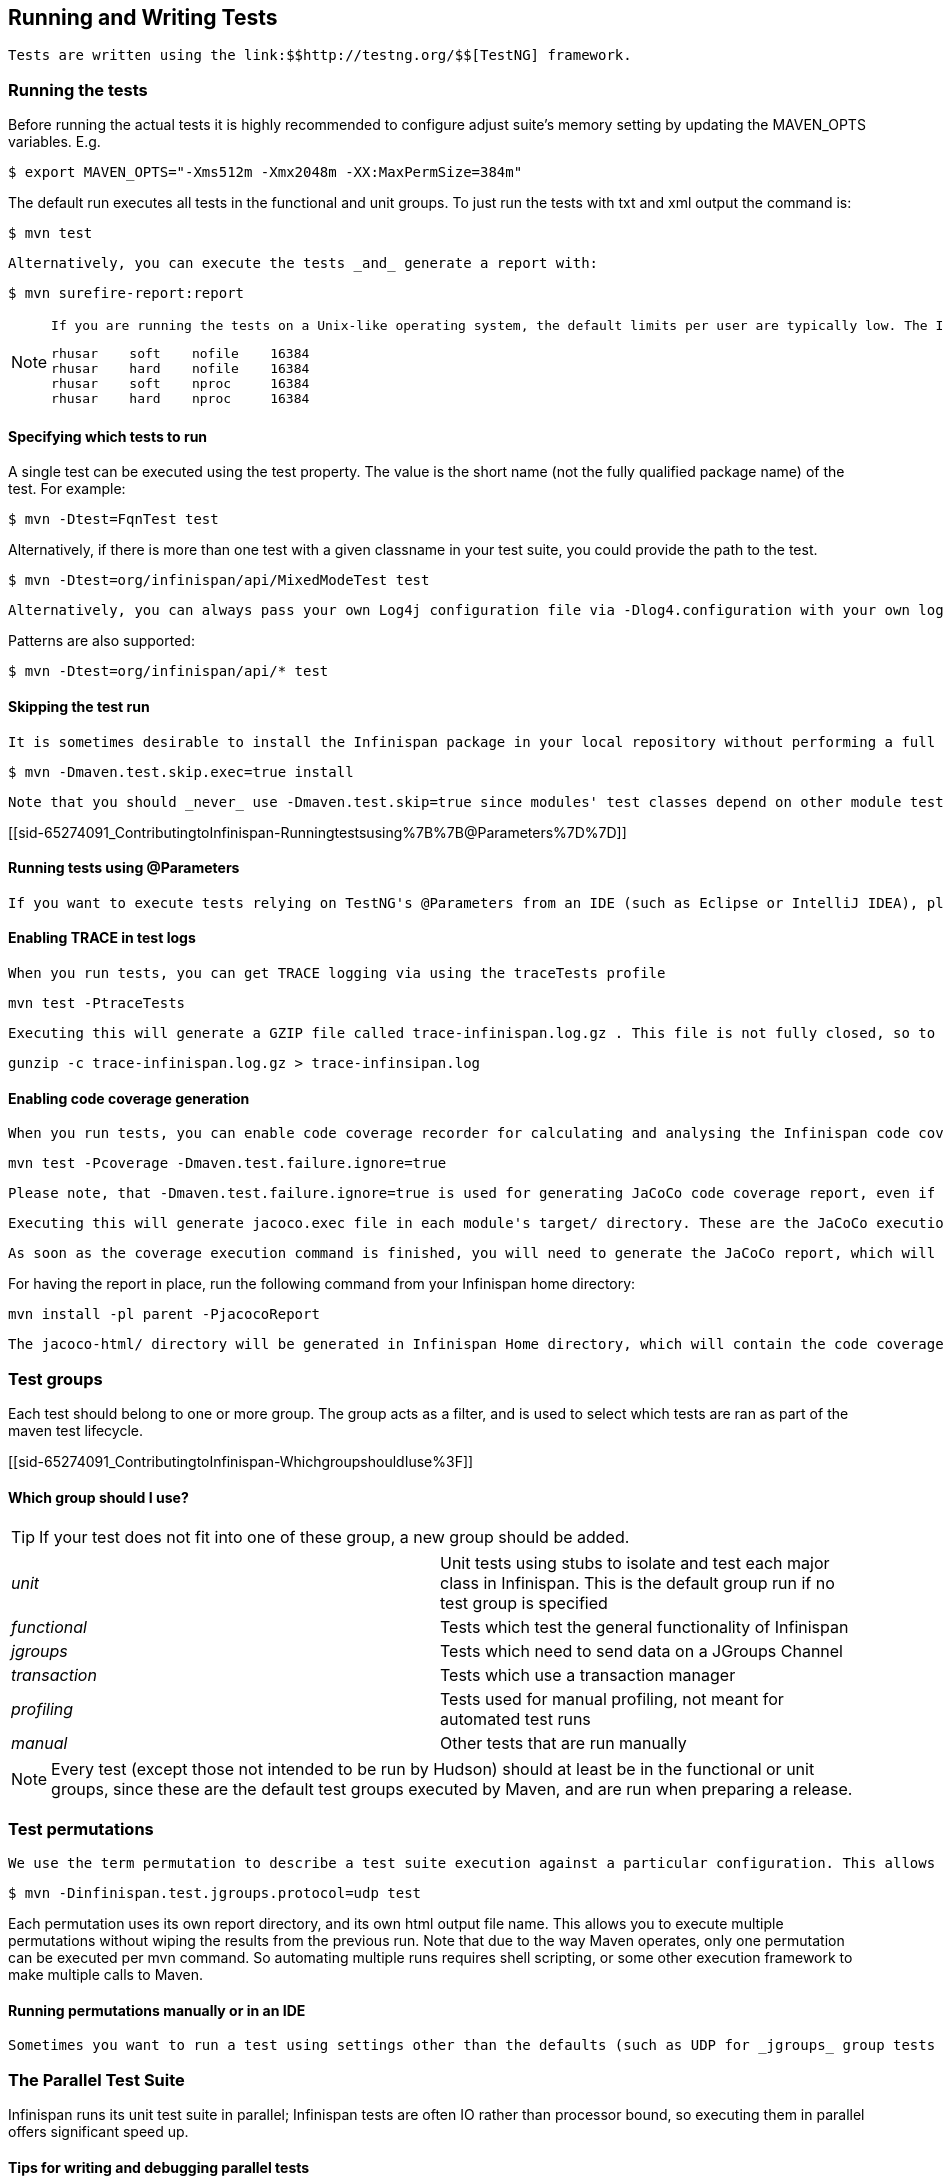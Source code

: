 [[sid-65274091_ContributingtoInfinispan-RunningandWritingTests]]

==  Running and Writing Tests

 Tests are written using the link:$$http://testng.org/$$[TestNG] framework. 

[[sid-65274091_ContributingtoInfinispan-Runningthetests]]


=== Running the tests

Before running the actual tests it is highly recommended to configure adjust suite's memory setting by updating the MAVEN_OPTS variables. E.g.


----

$ export MAVEN_OPTS="-Xms512m -Xmx2048m -XX:MaxPermSize=384m"

----

The default run executes all tests in the functional and unit groups. To just run the tests with txt and xml output the command is:


----

$ mvn test

----

 Alternatively, you can execute the tests _and_ generate a report with: 


----

$ mvn surefire-report:report

----


[NOTE]
==== 
 If you are running the tests on a Unix-like operating system, the default limits per user are typically low. The Infinispan test suite creates a lot of processes/threads, thus you will have to increase your user's limits and reboot the system to pick up the new values. Open up /etc/security/limits.conf and add the following lines replacing the user name with your username. 


----

rhusar    soft    nofile    16384
rhusar    hard    nofile    16384
rhusar    soft    nproc     16384
rhusar    hard    nproc     16384

----


==== 


[[sid-65274091_ContributingtoInfinispan-Specifyingwhichteststorun]]


==== Specifying which tests to run

A single test can be executed using the test property. The value is the short name (not the fully qualified package name) of the test. For example:


----

$ mvn -Dtest=FqnTest test

----

Alternatively, if there is more than one test with a given classname in your test suite, you could provide the path to the test.


----

$ mvn -Dtest=org/infinispan/api/MixedModeTest test

----

 Alternatively, you can always pass your own Log4j configuration file via -Dlog4.configuration with your own logging settings. 

Patterns are also supported:


----

$ mvn -Dtest=org/infinispan/api/* test

----

[[sid-65274091_ContributingtoInfinispan-Skippingthetestrun]]


==== Skipping the test run

 It is sometimes desirable to install the Infinispan package in your local repository without performing a full test run. To do this, simply use the maven.test.skip.exec property: 


----

$ mvn -Dmaven.test.skip.exec=true install

----

 Note that you should _never_ use -Dmaven.test.skip=true since modules' test classes depend on other module test classes, and this will cause compilation errors. 

[[sid-65274091_ContributingtoInfinispan-Runningtestsusing%7B%7B@Parameters%7D%7D]]


==== Running tests using @Parameters

 If you want to execute tests relying on TestNG's @Parameters from an IDE (such as Eclipse or IntelliJ IDEA), please check link:$$http://infinispan.blogspot.com/2009/06/executing-testng-tests-relying-on.html$$[this blog entry] . 

[[sid-65274091_ContributingtoInfinispan-EnablingTRACEintestlogs]]


==== Enabling TRACE in test logs

 When you run tests, you can get TRACE logging via using the traceTests profile 


----

mvn test -PtraceTests

----

 Executing this will generate a GZIP file called trace-infinispan.log.gz . This file is not fully closed, so to extract the log file, execute: 


----

gunzip -c trace-infinispan.log.gz > trace-infinsipan.log

----

[[sid-65274091_ContributingtoInfinispan-Enablingcodecoveragegeneration]]


==== Enabling code coverage generation

 When you run tests, you can enable code coverage recorder for calculating and analysing the Infinispan code coverage. You can do this using coverage and jacocoReport profiles. As a code coverage evaluation tool, the JaCoCo is used. 


----

mvn test -Pcoverage -Dmaven.test.failure.ignore=true

----

 Please note, that -Dmaven.test.failure.ignore=true is used for generating JaCoCo code coverage report, even if there are test failures. 

 Executing this will generate jacoco.exec file in each module's target/ directory. These are the JaCoCo execution data files, which contain full data about the specific module's coverage. 

 As soon as the coverage execution command is finished, you will need to generate the JaCoCo report, which will merge the generated jacoco.exec files as well as will create the code coverage report. 

For having the report in place, run the following command from your Infinispan home directory:


----

mvn install -pl parent -PjacocoReport

----

 The jacoco-html/ directory will be generated in Infinispan Home directory, which will contain the code coverage report. 

[[sid-65274091_ContributingtoInfinispan-Testgroups]]


=== Test groups

Each test should belong to one or more group. The group acts as a filter, and is used to select which tests are ran as part of the maven test lifecycle.

[[sid-65274091_ContributingtoInfinispan-WhichgroupshouldIuse%3F]]


==== Which group should I use?


[TIP]
==== 
If your test does not fit into one of these group, a new group should be added.


==== 



|===============
| _unit_ |Unit tests using stubs to isolate and test each major class in Infinispan. This is the default group run if no test group is specified
| _functional_ |Tests which test the general functionality of Infinispan
| _jgroups_ |Tests which need to send data on a JGroups Channel
| _transaction_ |Tests which use a transaction manager
| _profiling_ |Tests used for manual profiling, not meant for automated test runs
| _manual_ |Other tests that are run manually

|===============



[NOTE]
==== 
Every test (except those not intended to be run by Hudson) should at least be in the functional or unit groups, since these are the default test groups executed by Maven, and are run when preparing a release.


==== 


[[sid-65274091_ContributingtoInfinispan-Testpermutations]]


=== Test permutations

 We use the term permutation to describe a test suite execution against a particular configuration. This allows us to test a variety of environments and configurations without rewriting the same basic test over and over again. For example, if we pass JVM parameter -Dinfinispan.test.jgroups.protocol=udp test suite is executed using UDP config. 


----

$ mvn -Dinfinispan.test.jgroups.protocol=udp test

----

Each permutation uses its own report directory, and its own html output file name. This allows you to execute multiple permutations without wiping the results from the previous run. Note that due to the way Maven operates, only one permutation can be executed per mvn command. So automating multiple runs requires shell scripting, or some other execution framework to make multiple calls to Maven.

[[sid-65274091_ContributingtoInfinispan-RunningpermutationsmanuallyorinanIDE]]


==== Running permutations manually or in an IDE

 Sometimes you want to run a test using settings other than the defaults (such as UDP for _jgroups_ group tests or the DummyTransactionManager for _transaction_ group tests). This can be achieved by referring to the Maven POM file to figure out which system properties are passed in to the test when doing something different. For example to run a _jgroups_ group test in your IDE using TCP instead of the default UDP, set -Dinfinispan.test.jgroups.protocol=tcp . Or, to use JBoss JTA (Arjuna TM) instead of the DummyTransactionManager in a _transaction_ group test, set -Dinfinispan.test.jta.tm=jbosstm Please refer to the POM file for more properties and permutations. 

[[sid-65274091_ContributingtoInfinispan-TheParallelTestSuite]]


=== The Parallel Test Suite

Infinispan runs its unit test suite in parallel; Infinispan tests are often IO rather than processor bound, so executing them in parallel offers significant speed up.

[[sid-65274091_ContributingtoInfinispan-Tipsforwritinganddebuggingparalleltests]]


==== Tips for writing and debugging parallel tests

There are a number of constraints and best practices that need to be followed in order to ensure correctness and keep the execution time to a minimum. If you follow these guidelines you will find your tests are more reliable:

 _Each test class is run in a single thread_ There is no need to synchronize unit test's fixture, as test methods will be run in sequence. However, multiple test classes are executed in parallel. 

 _Each test class must have an unique test name_ As a convention, the name of the test should be the FQN of the test class with the org.infinispan prefix removed. For example, given a test class org.infinispan.mypackage.MyTest the name of the test should be mypackage.MyTest . This convention guarantees a unique name. 

.MyTest.java

==== 
----

package org.infinispan.mypackage;
@Test (testName = "mypackage.MyTest")
public class MyTest { ... }

----

==== 
 _Use_ TestCacheManagerFactory.createXyzCacheManager _$$and _never_create managers using$$_ new DefaultCacheManager() This ensures that there are no conflicts on resources e.g. a cluster created by one test won't interfere with a cluster created by another test. 

 _Where possible, extend_ SingleCacheManagerTestorMultipleCacheManagersTest Tests inheriting from these template method classes will only create a cache/cluster once for all the test methods, rather than before each method. This helps keep the execution time down. 

 _Never rely_ onThread.sleep() When running in heavily threaded environments this will most often not work. For example, if using ASYNC_REPL , don't use a sleep(someValue) and expect the data will be replicated to another cache instance after this delay has elpased. Instead, use a ReplicationListener (check the javadoc for more information). Generally speaking, if you expect something will happen and you don't have a guarantee when, a good approach is to try that expectation in a loop, several times, with an generous (5-10secs) timeout. For example: 


----

while (Systet.currentTimeMillis() - startTime < timeout) {
   if (conditionMeet()) break;
   Thread.sleep(50);
}

----

 Thread.sleep(10) _may not work in certain OS/JRE combos (e.g. Windows XP/Sun JRE 1.5)_ Use values grater than 10 for these statements, e.g. 50. Otherwise, a System.currentTimeMillis() might return same value when called before and after such a sleep statement. 

 _JMX_ For each cache that is create with TestCacheManagerFactory.createXyzCacheManager() the test harness will allocate a unique JMX domain name which can be obtained through CacheManager.getJmxDomain() . This ensures that no JMX collisions will takes place between any tests executed in parallel. If you want to enforce a JMX domain name, this can be done by using one of the TestCacheManagerFactory.createCacheManagerEnforceJmxDomain methods . These methods must be used with care, and you are responsible for ensuring no domain name collisions happen when the parallel suite is executed. 

 _Use obscure words_ Insert uncommon or obscure words into the cache that has been generated with a random word generator. In a multi-threaded environment like Infinispan's testsuite, grepping for these words can greatly help the debugging process. You may find link:$$http://watchout4snakes.com/creativitytools/RandomWord/RandomWordPlus.aspx$$[this random word generator] useful. 

 _Use the test method name as the key_ Grab the test method and use it as part of the cached key. You can dynamically grab the test method using code like this: 


----

Thread.currentThread().getStackTrace()(1).getMethodName()

----

 Even though we've tried to reduce them to a min, intermittent failures might still appear from time to time. If you see such failures _in existing code_ please report them in the issue tracker. 

